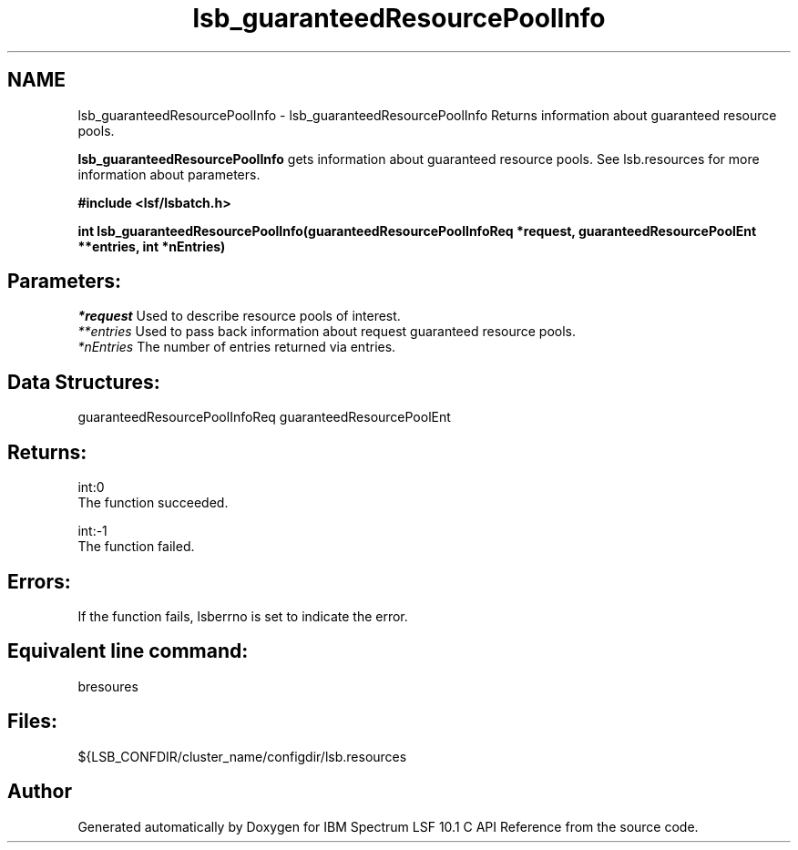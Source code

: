 .TH "lsb_guaranteedResourcePoolInfo" 3 "10 Jun 2021" "Version 10.1" "IBM Spectrum LSF 10.1 C API Reference" \" -*- nroff -*-
.ad l
.nh
.SH NAME
lsb_guaranteedResourcePoolInfo \- lsb_guaranteedResourcePoolInfo 
Returns information about guaranteed resource pools.
.PP
\fBlsb_guaranteedResourcePoolInfo\fP gets information about guaranteed resource pools. See lsb.resources for more information about parameters.
.PP
\fB#include <lsf/lsbatch.h>\fP
.PP
\fBint lsb_guaranteedResourcePoolInfo(guaranteedResourcePoolInfoReq *request, guaranteedResourcePoolEnt **entries, int *nEntries)\fP
.PP
.SH "Parameters:"
\fI*request\fP Used to describe resource pools of interest. 
.br
\fI**entries\fP Used to pass back information about request guaranteed resource pools. 
.br
\fI*nEntries\fP The number of entries returned via entries.
.PP
.SH "Data Structures:" 
.PP
guaranteedResourcePoolInfoReq guaranteedResourcePoolEnt
.PP
.SH "Returns:"
int:0 
.br
 The function succeeded. 
.PP
int:-1 
.br
 The function failed.
.PP
.SH "Errors:" 
.PP
If the function fails, lsberrno is set to indicate the error.
.PP
.SH "Equivalent line command:" 
.PP
bresoures
.PP
.SH "Files:" 
.PP
${LSB_CONFDIR/cluster_name/configdir/lsb.resources 
.PP

.SH "Author"
.PP 
Generated automatically by Doxygen for IBM Spectrum LSF 10.1 C API Reference from the source code.
